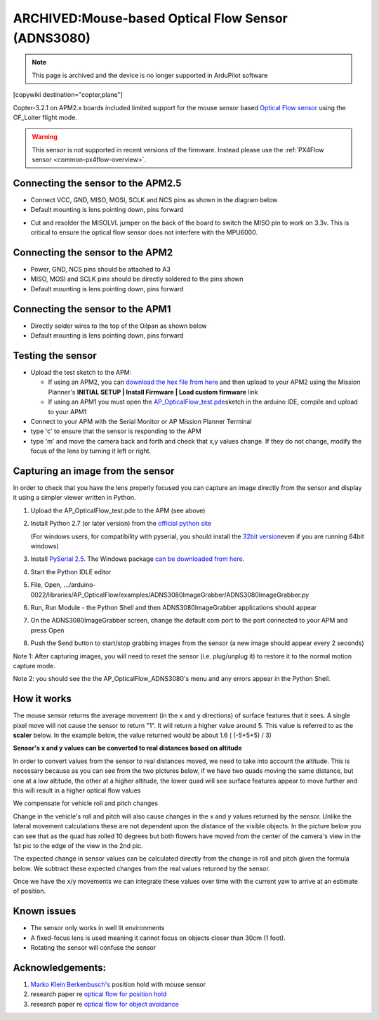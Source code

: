 .. _common-mouse-based-optical-flow-sensor-adns3080:

===================================================
ARCHIVED:Mouse-based Optical Flow Sensor (ADNS3080)
===================================================

.. note:: This page is archived and the device is no longer supported in ArduPilot software

[copywiki destination="copter,plane"]

Copter-3.2.1 on APM2.x boards included limited support for the mouse sensor based `Optical Flow sensor <http://www.ebay.com/sch/i.html?_from=R40&_trksid=p2047675.m570.l1313.TR0.TRC0.H0.Xoptical+flow.TRS0&_nkw=optical+flow&_sacat=0>`__ using the OF_Loiter flight mode.

.. warning::

   This sensor is not supported in recent versions of the firmware.  
   Instead please use the :ref:`PX4Flow sensor <common-px4flow-overview>`.

.. image:: ../../../images/BR-0016-01-2T.jpg
    :target: ../_images/BR-0016-01-2T.jpg

.. image:: ../../../images/BR-0016-01-5T.jpg
    :target: ../_images/BR-0016-01-5T.jpg

Connecting the sensor to the APM2.5
===================================

-  Connect VCC, GND, MISO, MOSI, SCLK and NCS pins as shown in the diagram below
-  Default mounting is lens pointing down, pins forward

.. image:: ../../../images/Optical_Flow_Sensor_APM25.jpg
    :target: ../_images/Optical_Flow_Sensor_APM25.jpg

-  Cut and resolder the MISOLVL jumper on the back of the board to switch the MISO pin to work on 3.3v. This is critical to ensure the optical flow sensor does not interfere with the MPU6000.

.. image:: ../../../images/Optical_Flow_Sensor_APM25_SolderBridge.jpg
    :target: ../_images/Optical_Flow_Sensor_APM25_SolderBridge.jpg

Connecting the sensor to the APM2
=================================

-  Power, GND, NCS pins should be attached to A3
-  MISO, MOSI and SCLK pins should be directly soldered to the pins shown
-  Default mounting is lens pointing down, pins forward

.. image:: ../../../images/Optical_Flow_Sensor_APM2.jpg
    :target: ../_images/Optical_Flow_Sensor_APM2.jpg

Connecting the sensor to the APM1
=================================

-  Directly solder wires to the top of the Oilpan as shown below
-  Default mounting is lens pointing down, pins forward

.. image:: ../../../images/Optical_Flow_Sensor_v_1_0.jpg
    :target: ../_images/Optical_Flow_Sensor_v_1_0.jpg

Testing the sensor
==================

-  Upload the test sketch to the APM:

   -  If using an APM2, you can `download the hex file from here <https://download.ardupilot.org/downloads/wiki/advanced_user_tools/AP_OpticalFlow_test.hex>`__
      and then upload to your APM2 using the Mission Planner's **INITIAL SETUP \| Install Firmware \| Load custom firmware** link
   -  If using an APM1 you must open the
      `AP_OpticalFlow_test.pde <https://raw.githubusercontent.com/diydrones/ardupilot/860f4b260552297253a28b83a7f108302b84b97e/libraries/AP_OpticalFlow/examples/AP_OpticalFlow_test/AP_OpticalFlow_test.pde>`__\ sketch in the arduino IDE, compile and upload to your APM1

-  Connect to your APM with the Serial Monitor or AP Mission Planner Terminal
-  type 'c' to ensure that the sensor is responding to the APM
-  type 'm' and move the camera back and forth and check that x,y values
   change. If they do not change, modify the focus of the lens by turning it left or right.

.. image:: ../../../images/OpticalFlow_test.jpg
    :target: ../_images/OpticalFlow_test.jpg

Capturing an image from the sensor
==================================

In order to check that you have the lens properly focused you can capture an image directly from the sensor and display it using a simpler viewer written in Python.

.. image:: ../../../images/ADNS3080ImageGrabber.jpg
    :target: ../_images/ADNS3080ImageGrabber.jpg

#. Upload the AP_OpticalFlow_test.pde to the APM (see above)
#. Install Python 2.7 (or later version) from the `official python site <https://www.python.org/downloads/>`__\ 

   (For windows users, for compatibility with pyserial, you should
   install the `32bit version <https://www.python.org/ftp/python/2.7.2/python-2.7.2.msi>`__\ even
   if you are running 64bit windows)
#. Install `PySerial 2.5 <http://pyserial.sourceforge.net/>`__. The Windows package 
   `can be downloaded from here <http://pypi.python.org/packages/any/p/pyserial/pyserial-2.5.win32.exe>`__.
#. Start the Python IDLE editor
#. File, Open,
   .../arduino-0022/libraries/AP_OpticalFlow/examples/ADNS3080ImageGrabber/ADNS3080ImageGrabber.py
#. Run, Run Module - the Python Shell and then ADNS3080ImageGrabber
   applications should appear
#. On the ADNS3080ImageGrabber screen, change the default com port to
   the port connected to your APM and press Open
#. Push the Send button to start/stop grabbing images from the sensor (a
   new image should appear every 2 seconds)

Note 1: After capturing images, you will need to reset the sensor (i.e.
plug/unplug it) to restore it to the normal motion capture mode.

Note 2: you should see the the AP_OpticalFlow_ADNS3080's menu and any
errors appear in the Python Shell.

How it works
============

The mouse sensor returns the average movement (in the x and y
directions) of surface features that it sees. A single pixel move will
not cause the sensor to return "1". It will return a higher value around
5. This value is referred to as the **scaler** below. In the example
below, the value returned would be about 1.6 ( (-5+5+5) / 3)

.. image:: ../../../images/SurfaceFeatures.png
    :target: ../_images/SurfaceFeatures.png

**Sensor's x and y values can be converted to real distances based on
altitude**

In order to convert values from the sensor to real distances moved, we
need to take into account the altitude. This is necessary because as you
can see from the two pictures below, if we have two quads moving the
same distance, but one at a low altitude, the other at a higher
altitude, the lower quad will see surface features appear to move
further and this will result in a higher optical flow values

.. image:: ../../../images/AltitudesEffectOnSensorValues.png
    :target: ../_images/AltitudesEffectOnSensorValues.png

.. image:: ../../../images/distanceMovedFormula.png
    :target: ../_images/distanceMovedFormula.png

We compensate for vehicle roll and pitch changes

Change in the vehicle's roll and pitch will also cause changes in the x
and y values returned by the sensor. Unlike the lateral movement
calculations these are not dependent upon the distance of the visible
objects. In the picture below you can see that as the quad has rolled 10
degrees but both flowers have moved from the center of the camera's view
in the 1st pic to the edge of the view in the 2nd pic.

.. image:: ../../../images/RotationEffectOnSensorValues.png
    :target: ../_images/RotationEffectOnSensorValues.png

The expected change in sensor values can be calculated directly from the
change in roll and pitch given the formula below. We subtract these
expected changes from the real values returned by the sensor.

.. image:: ../../../images/expectedRollChangeFormula.png
    :target: ../_images/expectedRollChangeFormula.png

Once we have the x/y movements we can integrate these values over time
with the current yaw to arrive at an estimate of position.

Known issues
============

-  The sensor only works in well lit environments
-  A fixed-focus lens is used meaning it cannot focus on objects closer
   than 30cm (1 foot).
-  Rotating the sensor will confuse the sensor

Acknowledgements:
=================

#. `Marko Klein Berkenbusch's <https://diydrones.com/profiles/profile/show?id=MarkoKleineBerkenbusch&>`__
   position hold with mouse sensor

#. research paper re `optical flow for position hold <http://www.araa.asn.au/acra/acra2007/papers/paper181final.pdf>`__
#. research paper re `optical flow for object avoidance <https://www.scribd.com/document/241321239/2006-Thesis-Remote-Terrain-Navigation-for-Unmanned-Air-Vehicles>`__
